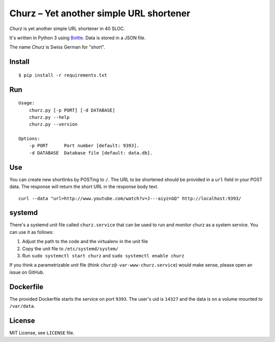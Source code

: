 Churz – Yet another simple URL shortener
========================================


*Churz* is yet another simple URL shortener in 40 SLOC.

It's written in Python 3 using `Bottle`_. Data is stored in a JSON file.

The name *Churz* is Swiss German for "short".


Install
-------

::

    $ pip install -r requirements.txt


Run
---

::

    Usage:
        churz.py [-p PORT] [-d DATABASE]
        churz.py --help
        churz.py --version

    Options:
        -p PORT      Port number [default: 9393].
        -d DATABASE  Database file [default: data.db].


Use
---

You can create new shortlinks by POSTing to ``/``. The URL to be shortened should
be provided in a ``url`` field in your POST data. The response will return the
short URL in the response body text. ::

    curl --data "url=http://www.youtube.com/watch?v=J---aiyznGQ" http://localhost:9393/


systemd
-------

There's a systemd unit file called ``churz.service`` that can be used to run and
monitor churz as a system service. You can use it as follows:

1. Adjust the path to the code and the virtualenv in the unit file
2. Copy the unit file to ``/etc/systemd/system/``
3. Run ``sudo systemctl start churz`` and ``sudo systemctl enable churz``

If you think a parametrizable unit file (think ``churz@-var-www-churz.service``)
would make sense, please open an issue on GitHub.


Dockerfile
----------

The provided Dockerfile starts the service on port ``9393``. The user's uid is
``14327`` and the data is on a volume mounted to ``/var/data``.


License
-------

MIT License, see ``LICENSE`` file.


.. _Bottle: http://bottlepy.org/
